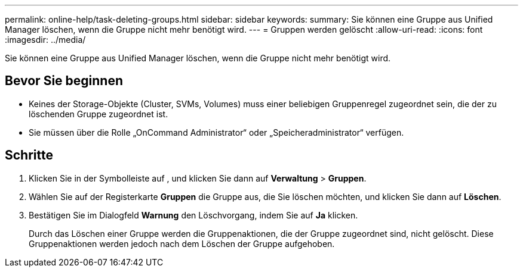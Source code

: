 ---
permalink: online-help/task-deleting-groups.html 
sidebar: sidebar 
keywords:  
summary: Sie können eine Gruppe aus Unified Manager löschen, wenn die Gruppe nicht mehr benötigt wird. 
---
= Gruppen werden gelöscht
:allow-uri-read: 
:icons: font
:imagesdir: ../media/


[role="lead"]
Sie können eine Gruppe aus Unified Manager löschen, wenn die Gruppe nicht mehr benötigt wird.



== Bevor Sie beginnen

* Keines der Storage-Objekte (Cluster, SVMs, Volumes) muss einer beliebigen Gruppenregel zugeordnet sein, die der zu löschenden Gruppe zugeordnet ist.
* Sie müssen über die Rolle „OnCommand Administrator“ oder „Speicheradministrator“ verfügen.




== Schritte

. Klicken Sie in der Symbolleiste auf *image:../media/clusterpage-settings-icon.gif[""]*, und klicken Sie dann auf *Verwaltung* > *Gruppen*.
. Wählen Sie auf der Registerkarte *Gruppen* die Gruppe aus, die Sie löschen möchten, und klicken Sie dann auf *Löschen*.
. Bestätigen Sie im Dialogfeld *Warnung* den Löschvorgang, indem Sie auf *Ja* klicken.
+
Durch das Löschen einer Gruppe werden die Gruppenaktionen, die der Gruppe zugeordnet sind, nicht gelöscht. Diese Gruppenaktionen werden jedoch nach dem Löschen der Gruppe aufgehoben.


